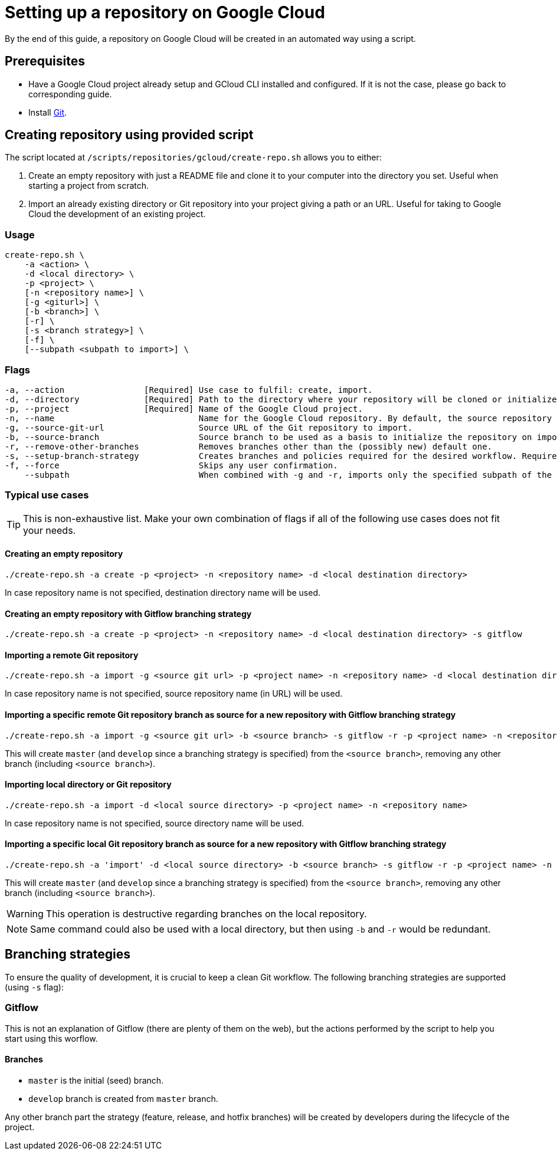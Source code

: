 = Setting up a repository on Google Cloud

By the end of this guide, a repository on Google Cloud will be created in an automated way using a script.

== Prerequisites
* Have a Google Cloud project already setup and GCloud CLI installed and configured. If it is not the case, please go back to corresponding guide.

* Install https://git-scm.com/book/en/v2/Getting-Started-Installing-Git[Git].

== Creating repository using provided script

The script located at `/scripts/repositories/gcloud/create-repo.sh` allows you to either:

. Create an empty repository with just a README file and clone it to your computer into the directory you set. Useful when starting a project from scratch.

. Import an already existing directory or Git repository into your project giving a path or an URL. Useful for taking to Google Cloud the development of an existing project.

=== Usage

```
create-repo.sh \
    -a <action> \
    -d <local directory> \
    -p <project> \
    [-n <repository name>] \
    [-g <giturl>] \
    [-b <branch>] \
    [-r] \
    [-s <branch strategy>] \
    [-f] \
    [--subpath <subpath to import>] \
```

=== Flags

```
-a, --action                [Required] Use case to fulfil: create, import.
-d, --directory             [Required] Path to the directory where your repository will be cloned or initialized.
-p, --project               [Required] Name of the Google Cloud project.
-n, --name                             Name for the Google Cloud repository. By default, the source repository or directory name (either new or existing, depending on use case) is used.
-g, --source-git-url                   Source URL of the Git repository to import.
-b, --source-branch                    Source branch to be used as a basis to initialize the repository on import, as master branch.
-r, --remove-other-branches            Removes branches other than the (possibly new) default one.
-s, --setup-branch-strategy            Creates branches and policies required for the desired workflow. Requires -b on import. Accepted values: gitflow.
-f, --force                            Skips any user confirmation.
    --subpath                          When combined with -g and -r, imports only the specified subpath of the source Git repository.
```

=== Typical use cases

TIP: This is non-exhaustive list. Make your own combination of flags if all of the following use cases does not fit your needs.

==== Creating an empty repository

  ./create-repo.sh -a create -p <project> -n <repository name> -d <local destination directory>

In case repository name is not specified, destination directory name will be used.

==== Creating an empty repository with Gitflow branching strategy

  ./create-repo.sh -a create -p <project> -n <repository name> -d <local destination directory> -s gitflow

==== Importing a remote Git repository

  ./create-repo.sh -a import -g <source git url> -p <project name> -n <repository name> -d <local destination directory>

In case repository name is not specified, source repository name (in URL) will be used.

==== Importing a specific remote Git repository branch as source for a new repository with Gitflow branching strategy

  ./create-repo.sh -a import -g <source git url> -b <source branch> -s gitflow -r -p <project name> -n <repository name> -d <local destination directory>

This will create `master` (and `develop` since a branching strategy is specified) from the `<source branch>`, removing any other branch (including `<source branch>`).

==== Importing local directory or Git repository

  ./create-repo.sh -a import -d <local source directory> -p <project name> -n <repository name>

In case repository name is not specified, source directory name will be used.

==== Importing a specific local Git repository branch as source for a new repository with Gitflow branching strategy

  ./create-repo.sh -a 'import' -d <local source directory> -b <source branch> -s gitflow -r -p <project name> -n <repository name>

This will create `master` (and `develop` since a branching strategy is specified) from the `<source branch>`, removing any other branch (including `<source branch>`).

WARNING: This operation is destructive regarding branches on the local repository.

NOTE: Same command could also be used with a local directory, but then using `-b` and `-r` would be redundant.


== Branching strategies

To ensure the quality of development, it is crucial to keep a clean Git workflow. The following branching strategies are supported (using `-s` flag):

=== Gitflow

This is not an explanation of Gitflow (there are plenty of them on the web), but the actions performed by the script to help you start using this worflow.

==== Branches

* `master` is the initial (seed) branch.
* `develop` branch is created from `master` branch.

Any other branch part the strategy (feature, release, and hotfix branches) will be created by developers during the lifecycle of the project.